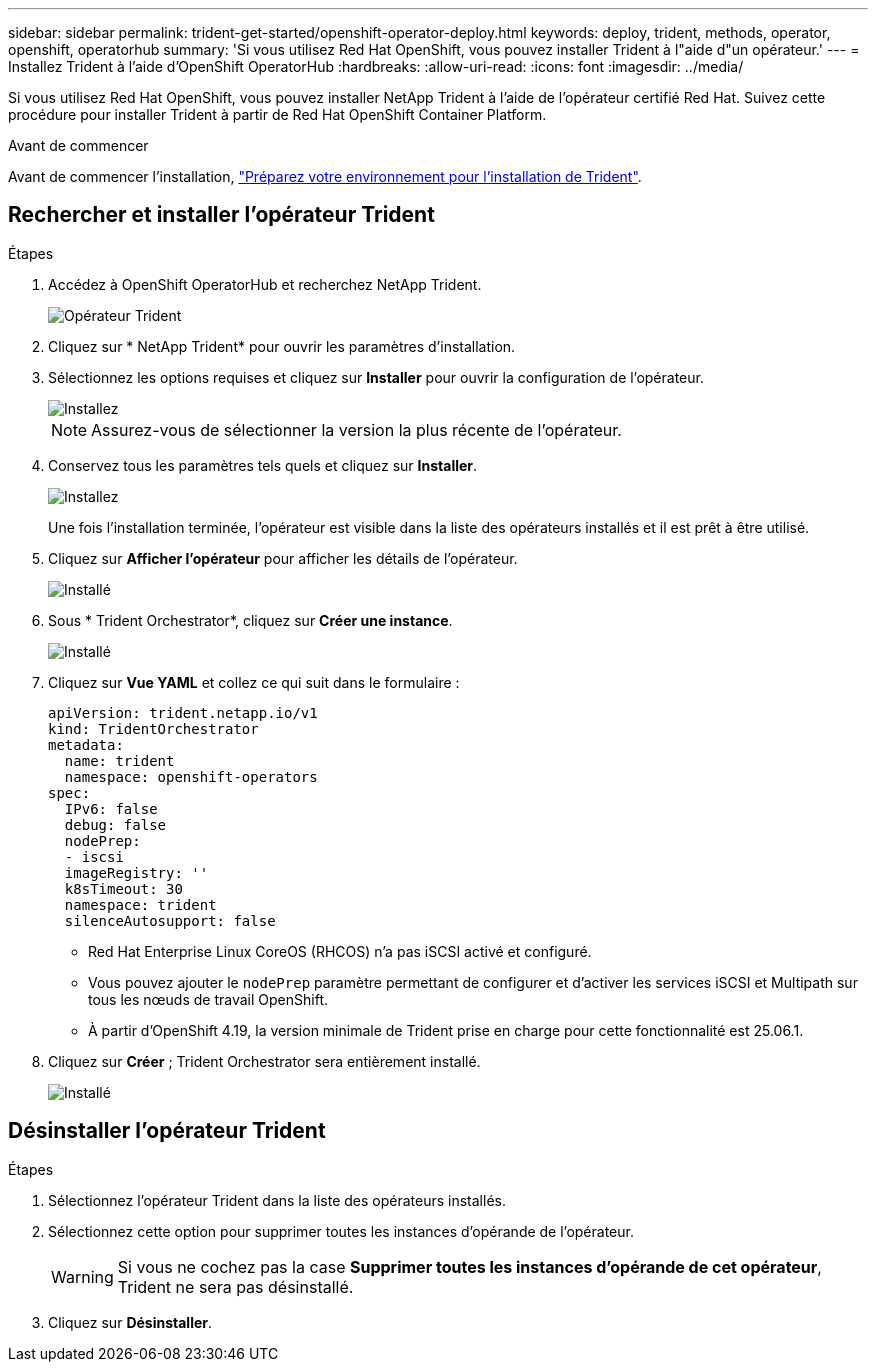 ---
sidebar: sidebar 
permalink: trident-get-started/openshift-operator-deploy.html 
keywords: deploy, trident, methods, operator, openshift, operatorhub 
summary: 'Si vous utilisez Red Hat OpenShift, vous pouvez installer Trident à l"aide d"un opérateur.' 
---
= Installez Trident à l'aide d'OpenShift OperatorHub
:hardbreaks:
:allow-uri-read: 
:icons: font
:imagesdir: ../media/


[role="lead"]
Si vous utilisez Red Hat OpenShift, vous pouvez installer NetApp Trident à l'aide de l'opérateur certifié Red Hat. Suivez cette procédure pour installer Trident à partir de Red Hat OpenShift Container Platform.

.Avant de commencer
Avant de commencer l'installation, link:../trident-get-started/requirements.html["Préparez votre environnement pour l'installation de Trident"].



== Rechercher et installer l'opérateur Trident

.Étapes
. Accédez à OpenShift OperatorHub et recherchez NetApp Trident.
+
image::../media/openshift-operator-01.png[Opérateur Trident]

. Cliquez sur * NetApp Trident* pour ouvrir les paramètres d’installation.
. Sélectionnez les options requises et cliquez sur *Installer* pour ouvrir la configuration de l'opérateur.
+
image::../media/openshift-operator-02.png[Installez]

+

NOTE: Assurez-vous de sélectionner la version la plus récente de l'opérateur.

. Conservez tous les paramètres tels quels et cliquez sur *Installer*.
+
image::../media/openshift-operator-03.png[Installez]

+
Une fois l'installation terminée, l'opérateur est visible dans la liste des opérateurs installés et il est prêt à être utilisé.

. Cliquez sur *Afficher l'opérateur* pour afficher les détails de l'opérateur.
+
image::../media/openshift-operator-04.png[Installé]

. Sous * Trident Orchestrator*, cliquez sur *Créer une instance*.
+
image::../media/openshift-operator-07.png[Installé]

. Cliquez sur *Vue YAML* et collez ce qui suit dans le formulaire :
+
[source, yaml]
----
apiVersion: trident.netapp.io/v1
kind: TridentOrchestrator
metadata:
  name: trident
  namespace: openshift-operators
spec:
  IPv6: false
  debug: false
  nodePrep:
  - iscsi
  imageRegistry: ''
  k8sTimeout: 30
  namespace: trident
  silenceAutosupport: false
----
+
[]
====
** Red Hat Enterprise Linux CoreOS (RHCOS) n'a pas iSCSI activé et configuré.
** Vous pouvez ajouter le `nodePrep` paramètre permettant de configurer et d'activer les services iSCSI et Multipath sur tous les nœuds de travail OpenShift.
** À partir d'OpenShift 4.19, la version minimale de Trident prise en charge pour cette fonctionnalité est 25.06.1.


====
. Cliquez sur *Créer* ; Trident Orchestrator sera entièrement installé.
+
image::../media/openshift-operator-08.png[Installé]





== Désinstaller l'opérateur Trident

.Étapes
. Sélectionnez l'opérateur Trident dans la liste des opérateurs installés.
. Sélectionnez cette option pour supprimer toutes les instances d'opérande de l'opérateur.
+

WARNING: Si vous ne cochez pas la case *Supprimer toutes les instances d'opérande de cet opérateur*, Trident ne sera pas désinstallé.

. Cliquez sur *Désinstaller*.

